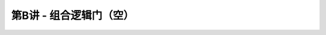 .. -----------------------------------------------------------------------------
   ..
   ..  Filename       : index.rst
   ..  Author         : Huang Leilei
   ..  Status         : phase 000
   ..  Created        : 2023-09-23
   ..  Description    : description about 第B讲 - 组合逻辑门
   ..
.. -----------------------------------------------------------------------------

第B讲 - 组合逻辑门（空）
--------------------------------------------------------------------------------

.. image:: 幻灯片1.JPG
